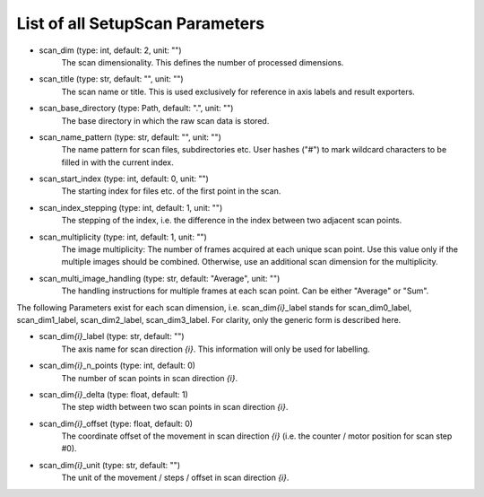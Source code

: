 List of all SetupScan Parameters
--------------------------------

- scan_dim (type: int, default: 2, unit: "")
    The scan dimensionality. This defines the number of processed dimensions.
- scan_title (type: str, default: "", unit: "")
    The scan name or title. This is used exclusively for reference in axis 
    labels and result exporters.
- scan_base_directory (type: Path, default: ".", unit: "")
    The base directory in which the raw scan data is stored. 
- scan_name_pattern (type: str, default: "", unit: "")
    The name pattern for scan files, subdirectories etc. User hashes ("#") to
    mark wildcard characters to be filled in with the current index.
- scan_start_index (type: int, default: 0, unit: "")
    The starting index for files etc. of the first point in the scan.
- scan_index_stepping (type: int, default: 1, unit: "")
    The stepping of the index, i.e. the difference in the index between two 
    adjacent scan points.
- scan_multiplicity (type: int, default: 1, unit: "")
    The image multiplicity: The number of frames acquired at each unique scan
    point. Use this value only if the multiple images should be combined. 
    Otherwise, use an additional scan dimension for the multiplicity.
- scan_multi_image_handling (type: str, default: "Average", unit: "")
    The handling instructions for multiple frames at each scan point. Can be
    either "Average" or "Sum".

The following Parameters exist for each scan dimension, i.e. scan_dim\ *{i}*\ 
_label stands for scan_dim0_label, scan_dim1_label, scan_dim2_label, 
scan_dim3_label. For clarity, only the generic form is described here.

- scan_dim\ *{i}*\ _label (type: str, default: "")
    The axis name for scan direction *{i}*. This information will only be used
    for labelling.
- scan_dim\ *{i}*\ _n_points (type: int, default: 0)
    The number of scan points in scan direction *{i}*.
- scan_dim\ *{i}*\ _delta (type: float, default: 1)
    The step width between two scan points in scan direction *{i}*.
- scan_dim\ *{i}*\ _offset (type: float, default: 0)
    The coordinate offset of the movement in scan direction *{i}* (i.e. the
    counter / motor position for scan step #0).
- scan_dim\ *{i}*\ _unit (type: str, default: "")
    The unit of the movement / steps / offset in scan direction *{i}*.


